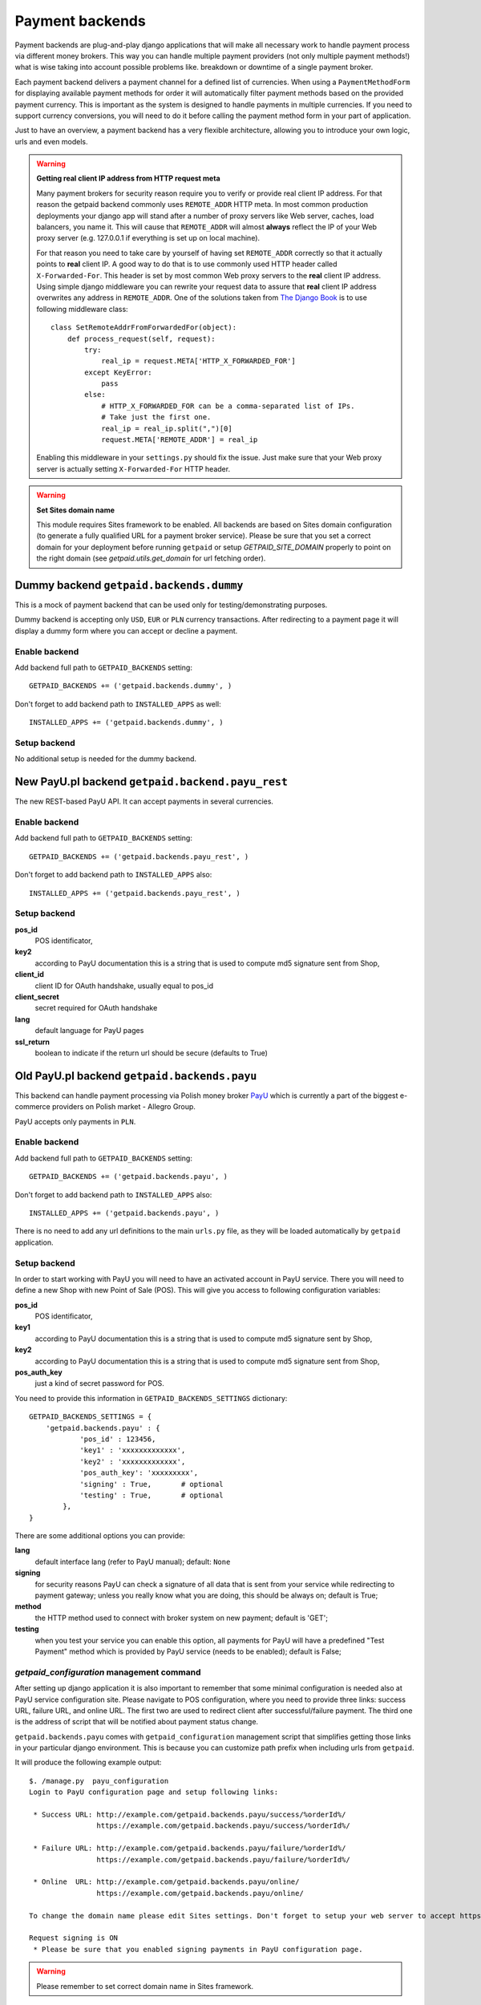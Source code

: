 Payment backends
================

Payment backends are plug-and-play django applications that will make all necessary work to handle payment process via different money brokers. This way you can handle multiple payment providers (not only multiple payment methods!) what is wise taking into account possible problems like. breakdown or downtime of a single payment broker.

Each payment backend delivers a payment channel for a defined list of currencies. When using a ``PaymentMethodForm`` for displaying available payment methods for order it will automatically filter payment methods based on the provided payment currency. This is important as the system is designed to handle payments in multiple currencies. If you need to support currency conversions, you will need to do it before calling the payment method form in your part of application.

Just to have an overview, a payment backend has a very flexible architecture, allowing you to introduce your own logic, urls and even models.


.. warning::

    **Getting real client IP address from HTTP request meta**

    Many payment brokers for security reason require you to verify or provide real client IP address. For that reason the getpaid backend commonly uses ``REMOTE_ADDR`` HTTP meta. In most common production deployments your django app will stand after a number of proxy servers like Web server, caches, load balancers, you name it. This will cause that ``REMOTE_ADDR`` will almost **always** reflect the IP of your Web proxy server (e.g. 127.0.0.1 if everything is set up on local machine).

    For that reason you need to take care by yourself of having set ``REMOTE_ADDR`` correctly so that it actually points to **real** client IP. A good way to do that is to use commonly used HTTP header called ``X-Forwarded-For``. This header is set by most common Web proxy servers to the **real** client IP address. Using simple django middleware you can rewrite your request data to assure that **real** client IP address overwrites any address in ``REMOTE_ADDR``. One of the solutions taken from `The Django Book <http://www.djangobook.com/en/2.0/chapter17/>`_ is to use following middleware class::

        class SetRemoteAddrFromForwardedFor(object):
            def process_request(self, request):
                try:
                    real_ip = request.META['HTTP_X_FORWARDED_FOR']
                except KeyError:
                    pass
                else:
                    # HTTP_X_FORWARDED_FOR can be a comma-separated list of IPs.
                    # Take just the first one.
                    real_ip = real_ip.split(",")[0]
                    request.META['REMOTE_ADDR'] = real_ip


    Enabling this middleware in your ``settings.py`` should fix the issue. Just make sure that your Web proxy server is actually setting ``X-Forwarded-For`` HTTP header.



.. warning::

    **Set Sites domain name**

    This module requires Sites framework to be enabled. All backends are based on Sites domain configuration (to generate a fully qualified URL for a payment broker service). Please be sure that you set a correct domain for your deployment before running ``getpaid`` or setup `GETPAID_SITE_DOMAIN` properly to point on the right domain (see `getpaid.utils.get_domain` for url fetching order).



Dummy backend ``getpaid.backends.dummy``
----------------------------------------
This is a mock of payment backend that can be used only for testing/demonstrating purposes.

Dummy backend is accepting only ``USD``, ``EUR`` or ``PLN`` currency transactions. After redirecting to a payment page it will display a dummy form where you can accept or decline a payment.

Enable backend
``````````````
Add backend full path to ``GETPAID_BACKENDS`` setting::

    GETPAID_BACKENDS += ('getpaid.backends.dummy', )


Don't forget to add backend path to ``INSTALLED_APPS`` as well::

    INSTALLED_APPS += ('getpaid.backends.dummy', )

Setup backend
`````````````
No additional setup is needed for the dummy backend.



New PayU.pl backend ``getpaid.backend.payu_rest``
-------------------------------------------------

The new REST-based PayU API. It can accept payments in several currencies.

Enable backend
``````````````
Add backend full path to ``GETPAID_BACKENDS`` setting::

    GETPAID_BACKENDS += ('getpaid.backends.payu_rest', )


Don't forget to add backend path to ``INSTALLED_APPS`` also::

    INSTALLED_APPS += ('getpaid.backends.payu_rest', )


Setup backend
`````````````

**pos_id**
    POS identificator,


**key2**
    according to PayU documentation this is a string that is used to compute md5 signature sent from Shop,

**client_id**
    client ID for OAuth handshake, usually equal to pos_id

**client_secret**
    secret required for OAuth handshake

**lang**
    default language for PayU pages

**ssl_return**
    boolean to indicate if the return url should be secure (defaults to True)


Old PayU.pl backend ``getpaid.backends.payu``
---------------------------------------------
This backend can handle payment processing via Polish money broker `PayU <http://payu.pl>`_ which is currently a part of the biggest e-commerce providers on Polish market - Allegro Group.

PayU accepts only payments in ``PLN``.

Enable backend
``````````````
Add backend full path to ``GETPAID_BACKENDS`` setting::

    GETPAID_BACKENDS += ('getpaid.backends.payu', )


Don't forget to add backend path to ``INSTALLED_APPS`` also::

    INSTALLED_APPS += ('getpaid.backends.payu', )


There is no need to add any url definitions to the main ``urls.py`` file, as they will be loaded automatically by ``getpaid`` application.

Setup backend
`````````````
In order to start working with PayU you will need to have an activated account in PayU service. There you will need to define a new Shop with new Point of Sale (POS). This will give you access to following configuration variables:


**pos_id**
    POS identificator,

**key1**
    according to PayU documentation this is a string that is used to compute md5 signature sent by Shop,

**key2**
    according to PayU documentation this is a string that is used to compute md5 signature sent from Shop,

**pos_auth_key**
    just a kind of secret password for POS.


You need to provide this information in ``GETPAID_BACKENDS_SETTINGS`` dictionary::

    GETPAID_BACKENDS_SETTINGS = {
        'getpaid.backends.payu' : {
                'pos_id' : 123456,
                'key1' : 'xxxxxxxxxxxxx',
                'key2' : 'xxxxxxxxxxxxx',
                'pos_auth_key': 'xxxxxxxxx',
                'signing' : True,       # optional
                'testing' : True,       # optional
            },
    }

There are some additional options you can provide:

**lang**
    default interface lang (refer to PayU manual); default: ``None``

**signing**
    for security reasons PayU can check a signature of all data that is sent from your service while redirecting to payment gateway; unless you really know what you are doing, this should be always on; default is True;

**method**
    the HTTP method used to connect with broker system on new payment; default is 'GET';

**testing**
    when you test your service you can enable this option, all payments for PayU will have a predefined "Test Payment" method which is provided by PayU service (needs to be enabled); default is False;

`getpaid_configuration` management command
``````````````````````````````````````````
After setting up django application it is also important to remember that some minimal configuration is needed also at PayU service configuration site. Please navigate to POS configuration, where you need to provide three links: success URL, failure URL, and online URL. The first two are used to redirect client after successful/failure payment. The third one is the address of script that will be notified about payment status change.

``getpaid.backends.payu`` comes with ``getpaid_configuration`` management script that simplifies getting those links in your particular django environment. This is because you can customize path prefix when including urls from ``getpaid``.

It will produce the following example output::

    $. /manage.py  payu_configuration
    Login to PayU configuration page and setup following links:

     * Success URL: http://example.com/getpaid.backends.payu/success/%orderId%/
                    https://example.com/getpaid.backends.payu/success/%orderId%/

     * Failure URL: http://example.com/getpaid.backends.payu/failure/%orderId%/
                    https://example.com/getpaid.backends.payu/failure/%orderId%/

     * Online  URL: http://example.com/getpaid.backends.payu/online/
                    https://example.com/getpaid.backends.payu/online/

    To change the domain name please edit Sites settings. Don't forget to setup your web server to accept https connection in order to use secure links.

    Request signing is ON
     * Please be sure that you enabled signing payments in PayU configuration page.


.. warning::

    Please remember to set correct domain name in Sites framework.


Running celery for asynchronus tasks
````````````````````````````````````

This backend is asynchronous (as PayU requires an asynchronous architecture - they send a "ping" message that a payment change a status, and you need to asynchronously request theirs service for details of what has changed). That means that this backend requires django-celery application. Please refer to django-celery documentation for any additional information.

If you just want to make a quick start with using django-getpaid and django-celery please remember that after successful installation and enabling django-celery in your project you will need to run celery workers in order to process asynchronous task that this application requires. You can do that for example this way::

    $ python manage.py celery worker --loglevel=info





Transferuj.pl backend ``getpaid.backends.transferuj``
-----------------------------------------------------

This backend can handle payment processing via Polish money broker `Transferuj.pl <http://transferuj.pl>`_.

Transferuj.pl accepts only payments in ``PLN``.



Enable backend
``````````````
Add backend full path to ``GETPAID_BACKENDS`` setting::

    GETPAID_BACKENDS += ('getpaid.backends.transferuj', )


Don't forget to add backend path also to ``INSTALLED_APPS``::

    INSTALLED_APPS += ('getpaid.backends.transferuj', )


There is no need to add any urls definitions to main ``urls.py`` file, as they will be loaded automatically by ``getpaid`` application.

Setup backend
`````````````
In order to start working with Transferuj.pl you will need to have an activated account in Transferuj.pl service. The following setup information is needed to be provided in the ``GETPAID_BACKENDS_SETTINGS`` configuration dict:


**id**
    Transferuj.pl client identificator,

**key**
    random (max. 16 characters long) string, that will be used for request security signing,


You need to provide this information in ``GETPAID_BACKENDS_SETTINGS`` dictionary::

    GETPAID_BACKENDS_SETTINGS = {
        'getpaid.backends.transferuj' : {
                'id' : 123456,
                'key' : 'xxxxxxxxxxxxx',
                'signing' : True,       # optional
            },
    }

There are some additional options you can provide:

**signing**
    for security reasons Transferuj.pl can check a signature of some data that is sent from your service while redirecting to payment gateway; unless you really know what you are doing, this should be always on; default is True;

**method**
    the HTTP method how to connect with broker system on new payment; default is 'GET';

**allowed_ip**
    Transferuj.pl requires to check IP address when they send you a payment status change HTTP request. By default,
    this module comes with list of hardcoded IP of Transferuj.pl system (according to the documentation). If you
    really need to you can override this list of allowed IP, setting this variable.

    .. note::

        Setting an empty list ``[]`` completely disables checking of IP address which is **NOT recommended**.

**force_ssl_online**
    default: 'auto'; this option when turned to True, will force getpaid to return an HTTPS URL for Transferuj.pl to send
    you payment status change.
    If this option when turned to False or None (backward compatibilty), will force getpaid to return an HTTP URL for Transferuj.pl to send
    you payment status change.
    If you leave default ``'auto'``, getpaid will determine protocol from HttpRequest so will be choose scheme that whole
    Django application is running on.

    .. warning::

        Remember to set Sites framework domain in database, as this module uses this address to build fully qualified
        URL.

**force_ssl_return**
    default: 'auto'; similarly to ``force_ssl_online`` but forces HTTPS for client returning links.

    .. warning::

        Remember to set Sites framework domain in database, as this module uses this address to build fully qualified
        URL.

**lang**
    default interface lang; default: ``None``

    .. warning::

        It seems that this feature is undocumented. Transferuj.pl accepts ``jezyk`` parameter and I have this
        information from support (not from docs).


`transferuj_configuration` management command
`````````````````````````````````````````````
After setting up django application it is also important to remember that some minimal configuration is needed also at Transferuj.pl service configuration site.

``getpaid.backends.transferuj`` comes with ``transferuj_configuration`` management script that simplifies getting those links in your particular django eviroment. This is because you can customize path prefix when including urls from ``getpaid``.

It will produce following example output::

    $. /manage.py  transferuj_configuration
    Please setup in Transferuj.pl user defined key (for security signing): xxxxxxxxxxxxx


.. warning::

    Please remember to set correct domain name in Sites framework.



Dotpay.eu backend ``getpaid.backends.dotpay``
---------------------------------------------

This backend can handle payment processing via Polish money broker `Dotpay.pl/Dotpay.eu <http://dotpay.eu>`_.

Dotpay.eu accepts payments in ``PLN``, ``EUR``, ``USD``, ``GBP``, ``JPY``, ``CZK``, ``SEK``.


Setup backend
`````````````
In order to start working with Dotpay you will need to have an activated account in Dotpay service.

Required keys:

**id**
    client ID
**PIN**
    secret used for checking messeges md5; generated in Dotpay admin panel


You need to provide this information in ``GETPAID_BACKENDS_SETTINGS`` dictionary::

    GETPAID_BACKENDS_SETTINGS = {
        'getpaid.backends.dotpay' : {
                'id' : 123456,
                'PIN': 123456789,

            },
    }

Optional keys:

**force_ssl**
    forcing HTTPS on incoming connections from Dotpay; default ``False``

    .. warning::

        **Set Sites domain name**

        This module requires Sites framework to be enabled. All backends base on Sites domain configuration (to generate fully qualified URL for payment broker service). Please be sure that you set a correct domain for your deployment before running ``getpaid``.

**method**
    the HTTP method how to connect with broker system on new payment; default is 'GET';

**lang**
    default interface lang (refer to Dotpay manual); default: ``None``

**onlinetransfer**
    if broker should show only online payment methods (refer to Dotpay manual); default: ``False``

**p_email**
    custom merchant e-mail (refer to Dotpay manual); default: ``None``

**p_info**
    custom merchant name (refer to Dotpay manual); default: ``None``

**tax**
    1% charity (refer to Dotpay manual); default: ``False``

**gateway_url**
    You may want to change this to use dotpay testing account; default: ``https://ssl.dotpay.eu/``

        .. warning::
Dotpay has strange policy regarding to gateway urls. It appears, that new accounts use ``https://ssl.dotpay.pl/``,
            but old accounts, that have 5-digit long id's, should still use old gateway ``https://ssl.dotpay.eu/``. For reasons
            of this behaviour You need to contact dotpay support.



Przelewy24 backend ``getpaid.backends.przelewy24``
--------------------------------------------------

This backend can handle payment processing via Polish money broker `Przelewy24.pl <http://www.przelewy24.pl/>`_.

Przelewy24 accepts payments in ``PLN``.

**Acknowledgements:** Przelewy24 backend was kindly funded by `Issue Stand <http://issuestand.com/>`_.


Setup backend
`````````````
In order to start working with Przelewy24 you will need to have an activated account in Przelewy24 service.

Required keys:

**id**
    client ID

**crc**
    CRC code for client ID

You need to provide this information in ``GETPAID_BACKENDS_SETTINGS`` dictionary::

    GETPAID_BACKENDS_SETTINGS = {
        'getpaid.backends.przelewy24' : {
                'id' : 123456,
                'crc': 'fc1c0644f644fcc',
            },
    }




Optional keys:

**sandbox**
    set ``True`` to use sandbox environment; default ``False``

**lang**
    default interface lang if not overridden by signal (``'pl', 'en', 'es', 'de', 'it'``); default: ``None``

**ssl_return**
    set this option to ``True`` if a client should return to your site after payment using HTTP SSL; default ``False``


Credit Card payments
````````````````````

To enable credit card payments you may want to provide some additional required information to getpaid via signal query::


    def user_data_query_listener(sender, order=None, user_data=None, **kwargs):
        """
        Here we fill some static user data, just for test
        """
        user_data['p24_klient'] = u'Jan Nowak'
        user_data['p24_adres'] = u'ul. Ulica 11'
        user_data['p24_kod'] = u'00-000'
        user_data['p24_miasto'] = u'Warszawa'
        user_data['p24_kraj'] = u'PL'

    signals.user_data_query.connect(user_data_query_listener)



Additional info
```````````````

Przelewy24 naively assumes that all payments will end up with successful client redirection to the source webpage. According to documentation this redirection is also a signal for checking payment status. However, as you can easily
imagine, client could close browser before redirection from payment site. Przelewy24 suggest that you could
deliver them via e-mail additional URL that will be requested in such case (after 15 min delay).

This is strongly recommended (as you may never receive some transactions confirmations), you can generate appropriate URL (to your django installation) using management command::

    $ python manage.py przelewy24_configuration
    Please contact with Przelewy24 (serwis@przelewy24.pl) and provide them with the following URL:

    http://mydomain.com/getpaid.backends.przelewy24/online/

    This is an additional URL for accepting payment status updates.

    To change domain name please edit Sites settings. Don't forget to setup your web server to accept https connection in order to use secure links.

    Sandbox mode is ON.



Moip backend ``getpaid.backends.moip``
--------------------------------------

This backend can handle payment processing via brazilian money broker `Moip.com.br <http://moip.com.br>`_.

Moip accepts payments exclusively in ``BRL``.


Setup backend
`````````````
In order to start working with Moip you will need to have an activated account with Moip.

Required keys:

**token**
    your seller's account token

**key**
    your secret key

Optional keys:

**testing**
    if set to true it will use sandox' URL. Default value is false

You need to provide this information in ``GETPAID_BACKENDS_SETTINGS`` dictionary::

    GETPAID_BACKENDS_SETTINGS = {
        'getpaid.backends.moip' : {
                'key': 'AB310XDOPQO13LXPAO',
                'token': "AB310XDOPQO13LXPAO",
                'testing': True,
            },
    }


Status changes
`````````````
Even though Moip has 9 different statuses, this only translates into 3 statuses in `django-getpaid`. Before the payment is made, the initial status is `in_progress`. Once it moves in Moip to the authorized, the getpaid state also changes on this backend to paid. If at any point Moip changes the transaction status to chargeback or refunded, the status on this backend will also enter the failed state. Beware that all others statuses in between are ignored. You will not be notified if a transaction moves from paid to available or if it enters dispute. This should however make no difference, as it only really matters if your transaction at Moip changes from in dispute to refunded or chargedback (and both are tracked).


Paymill backend ``getpaid.backends.paymill``
--------------------------------------------

This backend can handle payment processing via the "Stripe for Europe" `Paymill <http://paymill.com>`_.

Paymill accepts payments in ``EUR``, ``CZK``, ``DKK``, ``HUF``, ``ISK``, ``ILS``, ``LVL``, ``CHF``, ``NOK``, ``PLN``, ``SEK``, ``TRY`` and ``GBP``.


Setup backend
`````````````
In order to start working with Paymill you will need to have an activated account with Paymill.

Required keys:

**PAYMILL_PUBLIC_KEY**
    your public key

**PAYMILL_PRIVATE_KEY**
    your private key


You need to provide this information in ``GETPAID_BACKENDS_SETTINGS`` dictionary::

    GETPAID_BACKENDS_SETTINGS = {
        'getpaid.backends.paymill': {
            'PAYMILL_PUBLIC_KEY': '024436912481f223e137769e2886830b',
            'PAYMILL_PRIVATE_KEY': '1b9a36f6g6e2d52aab7858f5a5eb8k67',
        }
    }


A word about security
`````````````````````
Though we have to display the form for the credit card data on our website, it will never be sent to the server to comply with the `Payment Card Industry Data Security Standard <http://en.wikipedia.org/wiki/Payment_Card_Industry_Data_Security_Standard>`_. Instead, Paymill's JavaScript API is used to generate a token that is sent to the server to process the payment.

Integration into your website
`````````````````````````````
You can (and should) overwrite the ``getpaid_paymill_backend/paymill.html`` file, but be sure to both include the form as well as the ``getpaid_paymill_backend/paymill_form.html`` file that shows the actual form and handles the JavaScript.
